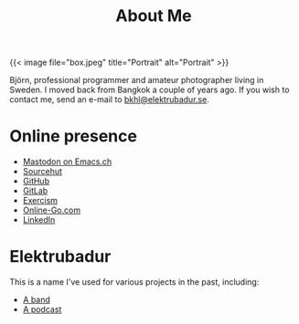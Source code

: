 #+TITLE: About Me
#+URL: /about_me

{{< image file="box.jpeg" title="Portrait" alt="Portrait" >}}

Björn, professional programmer and amateur photographer living in Sweden. I moved back from Bangkok a couple of years ago. If you wish to contact me, send an e-mail to [[mailto:bkhl@elektrubadur.se][bkhl@elektrubadur.se]].

* Online presence

- [[https://emacs.ch/@bkhl][Mastodon on Emacs.ch]]
- [[https://git.sr.ht/~bkhl/][Sourcehut]]
- [[https://github.com/bkhl][GitHub]]
- [[https://gitlab.com/bkhl][GitLab]]
- [[https://exercism.org/profiles/bkhl][Exercism]]
- [[https://online-go.com/player/52248/][Online-Go.com]]
- [[https://www.linkedin.com/in/bj%C3%B6rn-lindstr%C3%B6m-573a9261/][LinkedIn]]

* Elektrubadur

This is a name I've used for various projects in the past, including:

- [[https://www.jamendo.com/artist/4363/elektrubadur][A band]]
- [[https://archive.org/details/ElektrubadurPodcast][A podcast]]
